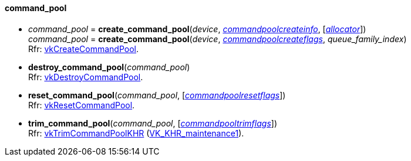 
[[command_pool]]
==== command_pool

[[create_command_pool]]
* _command_pool_ = *create_command_pool*(_device_, <<commandpoolcreateinfo, _commandpoolcreateinfo_>>, [<<allocators, _allocator_>>]) +
_command_pool_ = *create_command_pool*(_device_, <<commandpoolcreateflags, _commandpoolcreateflags_>>, _queue_family_index_) +
[small]#Rfr: https://www.khronos.org/registry/vulkan/specs/1.1-extensions/html/vkspec.html#vkCreateCommandPool[vkCreateCommandPool].#

[[destroy_command_pool]]
* *destroy_command_pool*(_command_pool_) +
[small]#Rfr: https://www.khronos.org/registry/vulkan/specs/1.1-extensions/html/vkspec.html#vkDestroyCommandPool[vkDestroyCommandPool].#

[[reset_command_pool]]
* *reset_command_pool*(_command_pool_, [<<commandpoolresetflags, _commandpoolresetflags_>>]) +
[small]#Rfr: https://www.khronos.org/registry/vulkan/specs/1.1-extensions/html/vkspec.html#vkResetCommandPool[vkResetCommandPool].#

[[trim_command_pool]]
* *trim_command_pool*(_command_pool_, [<<commandpooltrimflags, _commandpooltrimflags_>>]) +
[small]#Rfr: https://www.khronos.org/registry/vulkan/specs/1.1-extensions/html/vkspec.html#vkTrimCommandPoolKHR[vkTrimCommandPoolKHR] (https://www.khronos.org/registry/vulkan/specs/1.1-extensions/html/vkspec.html#VK_KHR_maintenance1[VK_KHR_maintenance1]).#

